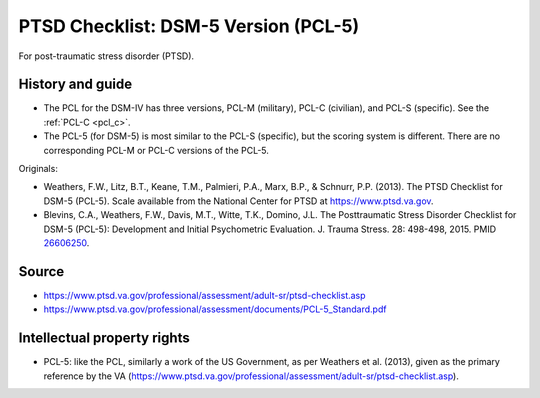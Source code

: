 ..  docs/source/tasks/pcl.rst

..  Copyright (C) 2012-2019 Rudolf Cardinal (rudolf@pobox.com).
    .
    This file is part of CamCOPS.
    .
    CamCOPS is free software: you can redistribute it and/or modify
    it under the terms of the GNU General Public License as published by
    the Free Software Foundation, either version 3 of the License, or
    (at your option) any later version.
    .
    CamCOPS is distributed in the hope that it will be useful,
    but WITHOUT ANY WARRANTY; without even the implied warranty of
    MERCHANTABILITY or FITNESS FOR A PARTICULAR PURPOSE. See the
    GNU General Public License for more details.
    .
    You should have received a copy of the GNU General Public License
    along with CamCOPS. If not, see <http://www.gnu.org/licenses/>.

.. _pcl5:

PTSD Checklist: DSM-5 Version (PCL-5)
-------------------------------------

For post-traumatic stress disorder (PTSD).

History and guide
~~~~~~~~~~~~~~~~~

- The PCL for the DSM-IV has three versions, PCL-M (military), PCL-C
  (civilian), and PCL-S (specific). See the :ref:`PCL-C <pcl_c>`.

- The PCL-5 (for DSM-5) is most similar to the PCL-S (specific), but the
  scoring system is different. There are no corresponding PCL-M or PCL-C
  versions of the PCL-5.

Originals:

- Weathers, F.W., Litz, B.T., Keane, T.M., Palmieri, P.A., Marx, B.P., &
  Schnurr, P.P. (2013). The PTSD Checklist for DSM-5 (PCL-5). Scale available
  from the National Center for PTSD at https://www.ptsd.va.gov.

- Blevins, C.A., Weathers, F.W., Davis, M.T., Witte, T.K., Domino, J.L.
  The Posttraumatic Stress Disorder Checklist for DSM-5 (PCL-5): Development
  and Initial Psychometric Evaluation. J. Trauma Stress. 28: 498-498,
  2015. PMID `26606250 <https://www.ncbi.nlm.nih.gov/pubmed/26606250>`_.

Source
~~~~~~

- https://www.ptsd.va.gov/professional/assessment/adult-sr/ptsd-checklist.asp

- https://www.ptsd.va.gov/professional/assessment/documents/PCL-5_Standard.pdf


Intellectual property rights
~~~~~~~~~~~~~~~~~~~~~~~~~~~~

- PCL-5: like the PCL, similarly a work of the US Government, as per Weathers
  et al. (2013), given as the primary reference by the VA
  (https://www.ptsd.va.gov/professional/assessment/adult-sr/ptsd-checklist.asp).
